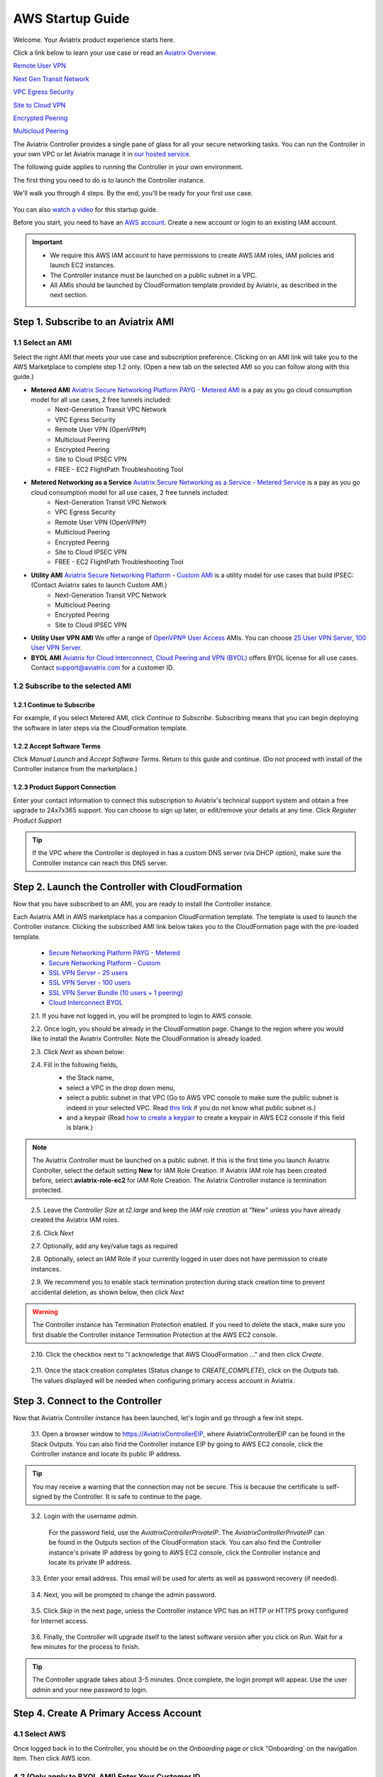 .. meta::
    :description: Install the Aviatrix Controller in AWS
    :keywords: Aviatrix, AWS, Global Transit Network, AWS VPC Peering, VPC Peering, Egress Control, Egress firewall, OpenVPN, SSL VPN


==================================================================
AWS Startup Guide
==================================================================


Welcome. Your Aviatrix product experience starts here. 

Click a link below to learn your use case or read an `Aviatrix Overview. <http://docs.aviatrix.com/StartUpGuides/aviatrix_overview.html>`_  
  
`Remote User VPN <http://docs.aviatrix.com/HowTos/openvpn_features.html>`_

`Next Gen Transit Network <http://docs.aviatrix.com/HowTos/transitvpc_faq.html>`_

`VPC Egress Security <http://docs.aviatrix.com/HowTos/FQDN_Whitelists_Ref_Design.html>`_

`Site to Cloud VPN <http://docs.aviatrix.com/HowTos/site2cloud_faq.html>`_

`Encrypted Peering <http://docs.aviatrix.com/HowTos/peering_faq.html>`_

`Multicloud Peering <http://docs.aviatrix.com/HowTos/peering_faq.html>`_

The Aviatrix Controller provides a single pane of glass for all your secure networking tasks. You can run the Controller in your own VPC or let Aviatrix manage it in `our hosted service <https://www.aviatrix.com/trial/>`_.

The following guide applies to running the Controller in your own environment. 

The first thing you need to do is to launch the Controller instance. 

We'll walk you through 4 steps. By the end, you'll be 
ready for your first use case. 

  |4-steps|

You can also `watch a video <https://youtu.be/ltL_dWjjV0w>`_ for this startup guide. 

Before you start, you need to have an `AWS account <https://aws.amazon.com/>`__.   Create a new account or login to an existing IAM account.

.. Important::

    - We require this AWS IAM account to have permissions to create AWS IAM roles, IAM policies and launch EC2 instances. 
    - The Controller instance must be launched on a public subnet in a VPC. 
    - All AMIs should be launched by CloudFormation template provided by Aviatrix, as described in the next section.
..


Step 1. Subscribe to an Aviatrix AMI 
^^^^^^^^^^^^^^^^^^^^^^^^^^^^^^^^^^^^^^^^^^^^^^^^^^^^^^^^^^

1.1 Select an AMI  
----------------------------------------------------------------

Select the right AMI that meets your use case and subscription preference. Clicking on an AMI link will take you to the AWS Marketplace to complete step 1.2 only. 
(Open a new tab on the selected AMI so you can follow along with this guide.)

- **Metered AMI** `Aviatrix Secure Networking Platform PAYG - Metered AMI <https://aws.amazon.com/marketplace/pp/B079T2HGWG?ref=_ptnr_docs_link_startup_metered>`_ is a pay as you go cloud consumption model for all use cases, 2 free tunnels included: 
   - Next-Generation Transit VPC Network  
   - VPC Egress Security  
   - Remote User VPN (OpenVPN®)  
   - Multicloud Peering 
   - Encrypted Peering 
   - Site to Cloud IPSEC VPN 
   - FREE - EC2 FlightPath Troubleshooting Tool
   
- **Metered Networking as a Service** `Aviatrix Secure Networking as a Service - Metered Service <https://aws.amazon.com/marketplace/pp/B07D411SV9?ref=_ptnr_docs_link_startup_metered>`_ is a pay as you go cloud consumption model for all use cases, 2 free tunnels included: 
   - Next-Generation Transit VPC Network  
   - VPC Egress Security  
   - Remote User VPN (OpenVPN®)  
   - Multicloud Peering 
   - Encrypted Peering 
   - Site to Cloud IPSEC VPN 
   - FREE - EC2 FlightPath Troubleshooting Tool
   
- **Utility AMI** `Aviatrix Secure Networking Platform - Custom AMI <https://aws.amazon.com/marketplace/pp/B0155GB0MA?ref=_ptnr_web_cta_docs_custom-ami>`_ is a utility model for use cases that build IPSEC: (Contact Aviatrix sales to launch Custom AMI.)
   - Next-Generation Transit VPC Network  
   - Multicloud Peering 
   - Encrypted Peering 
   - Site to Cloud IPSEC VPN 

- **Utility User VPN AMI** We offer a range of `OpenVPN® User Access <http://docs.aviatrix.com/HowTos/uservpn.html>`_ AMIs. You can choose `25 User VPN Server <https://aws.amazon.com/marketplace/pp/B076JR3PL6?ref=_ptnr_docs_link_startup_user025>`_, `100 User VPN Server <https://aws.amazon.com/marketplace/pp/B0773DJZ9R?ref=_ptnr_docs_link_startup_user100>`_.

- **BYOL AMI** `Aviatrix for Cloud Interconnect, Cloud Peering and VPN (BYOL) <https://aws.amazon.com/marketplace/pp/B0155GAZ1C?ref=_ptnr_docs_link_startup_byol>`_ offers BYOL license for all use cases. Contact support@aviatrix.com for a customer ID. 

1.2 Subscribe to the selected AMI
----------------------------------------

1.2.1 Continue to Subscribe
~~~~~~~~~~~~~~~~~~~~~~~~~~~~

For example, if you select Metered AMI, click `Continue to Subscribe`. Subscribing means that you can begin deploying the software in later steps via the CloudFormation template. 
 
   |imageAwsMarketplaceContinuetoSubscribe5tunnel|

1.2.2 Accept Software Terms
~~~~~~~~~~~~~~~~~~~~~~~~~~~~

Click `Manual Launch` and `Accept Software Terms`. Return to this guide and continue. (Do not proceed with install of the Controller instance from the marketplace.) 

    |imageAwsMarketplaceAcceptTerms|

1.2.3 Product Support Connection
~~~~~~~~~~~~~~~~~~~~~~~~~~~~~~~~~

Enter your contact information to connect this subscription to Aviatrix's technical support system and obtain a free upgrade to 24x7x365 support. You can choose to sign up later, or edit/remove your details at any time. Click `Register Product Support`


.. tip::

  If the VPC where the Controller is deployed in has a custom DNS server (via DHCP option), make sure the Controller instance can reach this DNS server.  

..

Step 2. Launch the Controller with CloudFormation
^^^^^^^^^^^^^^^^^^^^^^^^^^^^^^^^^^^^^^^^^^^^^^^^^^^^^^^^^^^

Now that you have subscribed to an AMI, you are ready to install the Controller instance.

Each Aviatrix AMI in AWS marketplace has a companion CloudFormation template. The template is used to launch the Controller instance. Clicking the subscribed AMI link below takes you to the CloudFormation page with the pre-loaded template.   

 - `Secure Networking Platform PAYG - Metered <https://us-east-2.console.aws.amazon.com/cloudformation/home?region=us-east-2#/stacks/new?stackName=AviatrixController&templateURL=https:%2F%2Fs3-us-west-2.amazonaws.com%2Faviatrix-cloudformation-templates%2Faws-cloudformation-aviatrix-metering-controller.json?ref=_ptnr_docs_cta_meter_step2>`_

 - `Secure Networking Platform - Custom <https://us-east-2.console.aws.amazon.com/cloudformation/home?region=us-east-2#/stacks/new?stackName=AviatrixController&templateURL=https:%2F%2Fs3-us-west-2.amazonaws.com%2Faviatrix-cloudformation-templates%2Favx-awsmp-5tunnel.template?ref=_ptnr_docs_cta_custom_step2>`_

 - `SSL VPN Server - 25 users <https://us-east-2.console.aws.amazon.com/cloudformation/home?region=us-east-2#/stacks/new?stackName=AviatrixController&templateURL=https:%2F%2Fs3-us-west-2.amazonaws.com%2Faviatrix-cloudformation-templates%2Faws-cloudformation-aviatrix-sslvpn-25-users.json?ref=_ptnr_docs_cta_25users_step2>`_

 - `SSL VPN Server - 100 users <https://us-east-2.console.aws.amazon.com/cloudformation/home?region=us-east-2#/stacks/new?stackName=AviatrixController&templateURL=https:%2F%2Fs3-us-west-2.amazonaws.com%2Faviatrix-cloudformation-templates%2Faws-cloudformation-aviatrix-sslvpn-100-users.json?ref=_ptnr_docs_cta_100users_step2>`_

 - `SSL VPN Server Bundle (10 users + 1 peering) <https://us-east-2.console.aws.amazon.com/cloudformation/home?region=us-east-2#/stacks/new?stackName=AviatrixController&templateURL=https:%2F%2Fs3-us-west-2.amazonaws.com%2Faviatrix-cloudformation-templates%2Faws-cloudformation-sslvpnbundle.json?ref=_ptnr_docs_cta_10users1peering_step2>`_

 - `Cloud Interconnect BYOL <https://us-east-2.console.aws.amazon.com/cloudformation/home?region=us-east-2#/stacks/new?stackName=AviatrixController&templateURL=https:%2F%2Fs3-us-west-2.amazonaws.com%2Faviatrix-cloudformation-templates%2Favx-awsmp-BYOL.template?ref=_ptnr_docs_cta_byol_step2>`_

 2.1. If you have not logged in, you will be prompted to login to AWS console. 

 2.2. Once login, you should be already in the CloudFormation page. Change to the region where you would like to install the Aviatrix Controller. Note the CloudFormation is already loaded.

 2.3. Click `Next` as shown below:

 |cft-next|

 2.4. Fill in the following fields, 
  - the Stack name,
  - select a VPC in the drop down menu, 
  - select a public subnet in that VPC (Go to AWS VPC console to make sure the public subnet is indeed in your selected VPC. Read `this link  <https://docs.aws.amazon.com/AmazonVPC/latest/UserGuide/VPC_Subnets.html>`__ if you do not know what public subnet is.)
  - and a keypair (Read `how to create a keypair <https://docs.aws.amazon.com/AWSEC2/latest/UserGuide/ec2-key-pairs.html>`_ to create a keypair in AWS EC2 console if this field is blank.)

   |imageCFSpecifyDetails|

.. note::

   The Aviatrix Controller must be launched on a public subnet. If this is the first time you launch Aviatrix Controller, select the default setting **New** for IAM Role Creation. If Aviatrix IAM role has been created before, select **aviatrix-role-ec2** for IAM Role Creation.  The Aviatrix Controller instance is termination protected. 
..

 2.5. Leave the `Controller Size` at `t2.large` and keep the `IAM role creation` at "New" unless you have already created the Aviatrix IAM roles.

 2.6. Click `Next`

 2.7. Optionally, add any key/value tags as required

 2.8. Optionally, select an IAM Role if your currently logged in user does not have permission to create instances.

 2.9. We recommend you to enable stack termination protection during stack creation time to prevent accidental deletion, as shown below, then click `Next`

  |imageCFEnableTermProtection|
     
.. Warning::

  The Controller instance has Termination Protection enabled. If you need to delete the stack, make sure you first disable the Controller instance Termination Protection at the AWS EC2 console.

..

 2.10. Click the checkbox next to "I acknowledge that AWS CloudFormation ..." and then click `Create`.

   |imageCFCreateFinal|

 2.11. Once the stack creation completes (Status change to `CREATE_COMPLETE`), click on the `Outputs` tab.  The values displayed will be needed when configuring primary access account in Aviatrix.
   
   |imageCFComplete|


Step 3. Connect to the Controller 
^^^^^^^^^^^^^^^^^^^^^^^^^^^^^^^^^^
Now that Aviatrix Controller instance has been launched, let's login and go through a few init steps.

 3.1. Open a browser window to https://AviatrixControllerEIP, where AviatrixControllerEIP can be found in the Stack Outputs. You can also find the Controller instance EIP by going to AWS EC2 console, click the Controller instance and locate its public IP address. 

.. tip::
   You may receive a warning that the connection may not be secure.  This is because the certificate is self-signed by the Controller.  It is safe to continue to the page.

..

   |imageControllerBrowserWarning|

 3.2. Login with the username `admin`.

   For the password field, use the `AviatrixControllerPrivateIP`.  The `AviatrixControllerPrivateIP` can be found in the Outputs section of the CloudFormation stack. You can also find the Controller instance's private IP address by going to AWS EC2 console, click the Controller instance and locate its private IP address. 
   
   |imageCFOutputsWithPassword|

 3.3. Enter your email address.  This email will be used for alerts as well as password recovery (if needed).

   |imageControllerEnterEmail|

 3.4. Next, you will be prompted to change the admin password.

   |imageControllerChangePassword|

 3.5. Click `Skip` in the next page, unless the Controller instance VPC has an HTTP or HTTPS proxy configured for Internet access. 

   |imageproxy-config|

 3.6. Finally, the Controller will upgrade itself to the latest software version after you click on `Run`. Wait for a few minutes for the process to finish. 

   |imageControllerUpgrade|

.. tip::
   The Controller upgrade takes about 3-5 minutes.  Once complete, the login prompt will appear.  Use the user `admin` and your new password to login.

..

Step 4. Create A Primary Access Account 
^^^^^^^^^^^^^^^^^^^^^^^^^^^^^^^^^^^^^^^^^

4.1 Select AWS 
---------------

Once logged back in to the Controller, you should be on the `Onboarding` page or click "Onboarding` on the navigation item. Then click AWS icon. 

   |imageOnboardAws|


4.2  (Only apply to BYOL AMI) Enter Your Customer ID 
-----------------------------------------------------

.. Note::

   This step only applies if you select BYOL AMI. Contact support@aviatrix.com to get a trial license if you do not have one.
..
   
Enter the `Customer ID` in the field and click `Save`.

   |imageEnterCustomerID|
   
4.3  Setup a Primary Access Account  
------------------------------------

The Aviatrix primary access account contains the following information:

  - The Controller instance's AWS 12 digit account ID.

Check out `this link <http://docs.aviatrix.com/HowTos/onboarding_faq.html#what-is-an-aviatrix-access-account-on-the-controller>`__ if you have questions regarding Aviatrix access account.

Fill out the fields as follows: (The AWS Account Number can be found at the Stack Outputs section or get from `this link. <https://docs.aws.amazon.com/IAM/latest/UserGuide/console_account-alias.html>`__)

  +-------------------------------+--------------------------------------------+
  | Field                         | Expected Value                             |
  +===============================+============================================+
  | Account Name                  | Enter a name that is unique on the         |
  |                               | Controller.                                |
  |                               | Example name: `AWSOpsTeam`.                |
  +-------------------------------+--------------------------------------------+
  | AWS Account Number            | The Controller instance's 12 digit         |
  |                               | AWS account number. It can be found in the |
  |                               | Stack Outputs section `AccoundId`.         |
  +-------------------------------+--------------------------------------------+
  | IAM role-based                | Check this box.                            |
  +-------------------------------+--------------------------------------------+

Once complete, click the `Create` button at the bottom of the form.

|imageCreateAccount|


Next: Start a Use Case 
^^^^^^^^^^^^^^^^^^^^^^^^^

Congratulations!  

You are now ready to establish connectivities to/from the cloud. Here are some of the things you can do:

- `Build Net-Gen Transit Network <../HowTos/transitvpc_workflow.html>`__
- `Build User SSL VPN <../HowTos/uservpn.html>`__
- `Build Egress Security <../HowTos/FQDN_Whitelists_Ref_Design.html>`__
- `Build Site to Cloud VPN <http://docs.aviatrix.com/HowTos/site2cloud_faq.html>`_
- `Build Multicloud Peering <http://docs.aviatrix.com/HowTos/GettingStartedAzureToAWSAndGCP.html>`_
- `Build Encrypted Peering <http://docs.aviatrix.com/HowTos/peering.html>`_

.. Warning:: Any resources created by the Controller, such as Aviatrix gateways, route entries, ELB, SQS queues, etc, must be deleted from the Controller console. If you delete them directly on AWS console, the Controller's view of resources will be incorrect which will lead to features not working properly.  

For technical support, email us at support@aviatrix.com

Enjoy!

.. add in the disqus tag

.. disqus::

.. |4-steps| image:: ZeroToConnectivityInAWS_media/4-steps.png
   :scale: 40%

.. |imageAwsMarketplacePage1| image:: ZeroToConnectivityInAWS_media/aws_marketplace_page1.png
.. |imageAwsMarketplaceContinuetoSubscribe| image:: ZeroToConnectivityInAWS_media/aws_marketplace_step1.png
.. |imageAwsMarketplaceContinuetoSubscribe5tunnel| image:: ZeroToConnectivityInAWS_media/aws_marketplace_step1_5tunnel.png
.. |imageAwsMarketplaceAccept| image:: ZeroToConnectivityInAWS_media/aws_marketplace_step2.png
.. |imageAwsMarketplaceAcceptTerms| image:: ZeroToConnectivityInAWS_media/aws_marketplace_select_region_and_accept.png
.. |imageCFCreate| image:: ZeroToConnectivityInAWS_media/cf_create.png
.. |imageCFOptions| image:: ZeroToConnectivityInAWS_media/cf_options.png
.. |imageCFCreateFinal| image:: ZeroToConnectivityInAWS_media/cf_create_final.png
.. |imageCFComplete| image:: ZeroToConnectivityInAWS_media/cf_complete_outputs.png
.. |imageCFOutputsWithPassword| image:: ZeroToConnectivityInAWS_media/cf_complete_outputs_private_ip_highlight.png
.. |imageControllerBrowserWarning| image:: ZeroToConnectivityInAWS_media/controller_browser_warning.png
   :scale: 50%

.. |imageControllerEnterEmail| image:: ZeroToConnectivityInAWS_media/controller_enter_email.png
   :scale: 50%

.. |imageControllerChangePassword| image:: ZeroToConnectivityInAWS_media/controller_change_password.png
   :scale: 50%

.. |imageproxy-config| image:: ZeroToConnectivityInAWS_media/proxy_config.png
   :scale: 25%

.. |imageControllerUpgrade| image:: ZeroToConnectivityInAWS_media/controller_upgrade.png
   :scale: 50%

.. |imageCFSelectTemplate| image:: ZeroToConnectivityInAWS_media/cf_select_template.png
.. |imageCFSelectTemplate-S3| image:: ZeroToConnectivityInAWS_media/imageCFSelectTemplate-S3.png
.. |imageCFSpecifyDetails| image:: ZeroToConnectivityInAWS_media/cf_specify_details_new.png

.. |imageCFEnableTermProtection| image:: ZeroToConnectivityInAWS_media/cf_termination_protection.png
   :scale: 50%

.. |imageAviatrixOnboardNav| image:: ZeroToConnectivityInAWS_media/aviatrix_onboard_nav.png
   :scale: 50%

.. |imageOnboardAws| image:: ZeroToConnectivityInAWS_media/onboard_aws.png
   :scale: 50%

.. |imageEnterCustomerID| image:: ZeroToConnectivityInAWS_media/customerid_enter.png
   :scale: 25%

.. |cft-next| image:: ZeroToConnectivityInAWS_media/cft-next.png
   :scale: 25%

.. |imageCreateAccount| image:: ZeroToConnectivityInAWS_media/create_account.png
